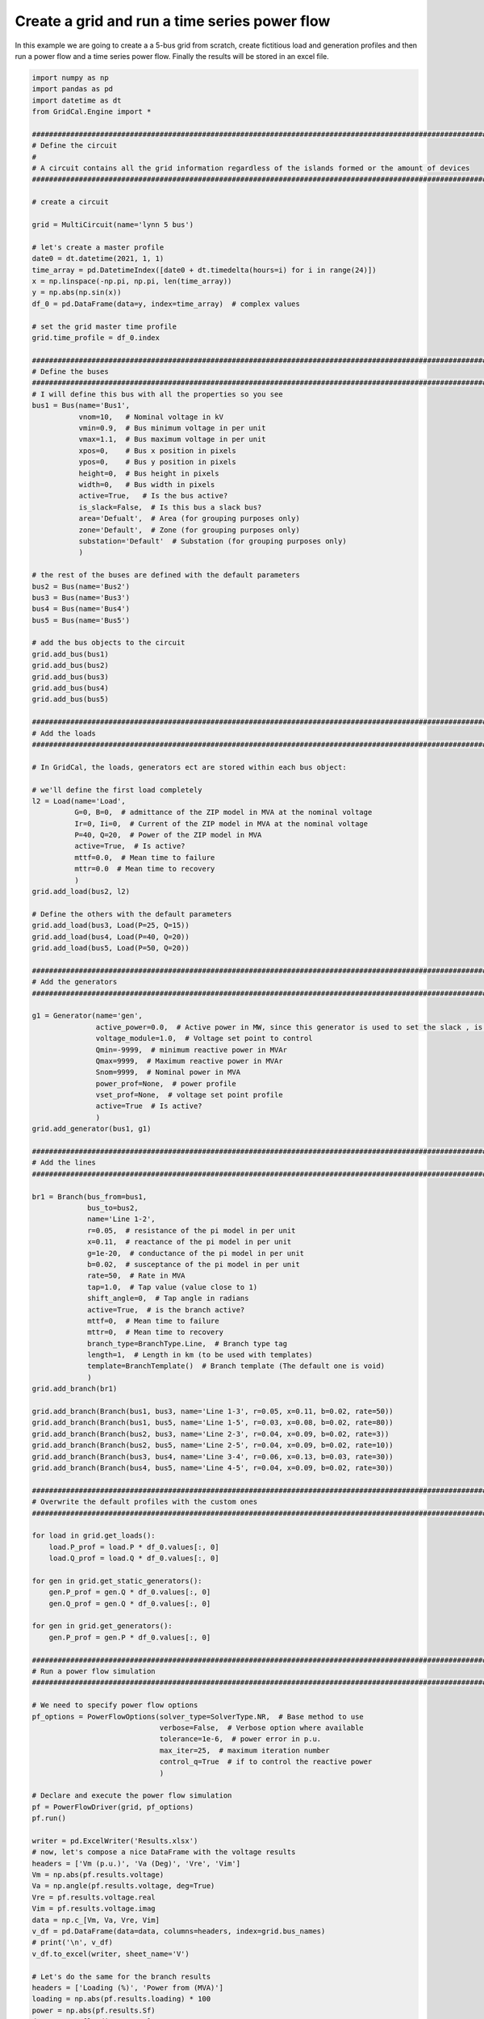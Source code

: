 .. _power_flow_scrip:

Create a grid and run a time series power flow
--------------------------------------------------

In this example we are going to create a a 5-bus grid from scratch, create fictitious load and generation profiles
and then run a power flow and a time series power flow. Finally the results will be stored in an excel file.

.. code-block:: python

    import numpy as np
    import pandas as pd
    import datetime as dt
    from GridCal.Engine import *

    ####################################################################################################################
    # Define the circuit
    #
    # A circuit contains all the grid information regardless of the islands formed or the amount of devices
    ####################################################################################################################

    # create a circuit

    grid = MultiCircuit(name='lynn 5 bus')

    # let's create a master profile
    date0 = dt.datetime(2021, 1, 1)
    time_array = pd.DatetimeIndex([date0 + dt.timedelta(hours=i) for i in range(24)])
    x = np.linspace(-np.pi, np.pi, len(time_array))
    y = np.abs(np.sin(x))
    df_0 = pd.DataFrame(data=y, index=time_array)  # complex values

    # set the grid master time profile
    grid.time_profile = df_0.index

    ####################################################################################################################
    # Define the buses
    ####################################################################################################################
    # I will define this bus with all the properties so you see
    bus1 = Bus(name='Bus1',
               vnom=10,   # Nominal voltage in kV
               vmin=0.9,  # Bus minimum voltage in per unit
               vmax=1.1,  # Bus maximum voltage in per unit
               xpos=0,    # Bus x position in pixels
               ypos=0,    # Bus y position in pixels
               height=0,  # Bus height in pixels
               width=0,   # Bus width in pixels
               active=True,   # Is the bus active?
               is_slack=False,  # Is this bus a slack bus?
               area='Defualt',  # Area (for grouping purposes only)
               zone='Default',  # Zone (for grouping purposes only)
               substation='Default'  # Substation (for grouping purposes only)
               )

    # the rest of the buses are defined with the default parameters
    bus2 = Bus(name='Bus2')
    bus3 = Bus(name='Bus3')
    bus4 = Bus(name='Bus4')
    bus5 = Bus(name='Bus5')

    # add the bus objects to the circuit
    grid.add_bus(bus1)
    grid.add_bus(bus2)
    grid.add_bus(bus3)
    grid.add_bus(bus4)
    grid.add_bus(bus5)

    ####################################################################################################################
    # Add the loads
    ####################################################################################################################

    # In GridCal, the loads, generators ect are stored within each bus object:

    # we'll define the first load completely
    l2 = Load(name='Load',
              G=0, B=0,  # admittance of the ZIP model in MVA at the nominal voltage
              Ir=0, Ii=0,  # Current of the ZIP model in MVA at the nominal voltage
              P=40, Q=20,  # Power of the ZIP model in MVA
              active=True,  # Is active?
              mttf=0.0,  # Mean time to failure
              mttr=0.0  # Mean time to recovery
              )
    grid.add_load(bus2, l2)

    # Define the others with the default parameters
    grid.add_load(bus3, Load(P=25, Q=15))
    grid.add_load(bus4, Load(P=40, Q=20))
    grid.add_load(bus5, Load(P=50, Q=20))

    ####################################################################################################################
    # Add the generators
    ####################################################################################################################

    g1 = Generator(name='gen',
                   active_power=0.0,  # Active power in MW, since this generator is used to set the slack , is 0
                   voltage_module=1.0,  # Voltage set point to control
                   Qmin=-9999,  # minimum reactive power in MVAr
                   Qmax=9999,  # Maximum reactive power in MVAr
                   Snom=9999,  # Nominal power in MVA
                   power_prof=None,  # power profile
                   vset_prof=None,  # voltage set point profile
                   active=True  # Is active?
                   )
    grid.add_generator(bus1, g1)

    ####################################################################################################################
    # Add the lines
    ####################################################################################################################

    br1 = Branch(bus_from=bus1,
                 bus_to=bus2,
                 name='Line 1-2',
                 r=0.05,  # resistance of the pi model in per unit
                 x=0.11,  # reactance of the pi model in per unit
                 g=1e-20,  # conductance of the pi model in per unit
                 b=0.02,  # susceptance of the pi model in per unit
                 rate=50,  # Rate in MVA
                 tap=1.0,  # Tap value (value close to 1)
                 shift_angle=0,  # Tap angle in radians
                 active=True,  # is the branch active?
                 mttf=0,  # Mean time to failure
                 mttr=0,  # Mean time to recovery
                 branch_type=BranchType.Line,  # Branch type tag
                 length=1,  # Length in km (to be used with templates)
                 template=BranchTemplate()  # Branch template (The default one is void)
                 )
    grid.add_branch(br1)

    grid.add_branch(Branch(bus1, bus3, name='Line 1-3', r=0.05, x=0.11, b=0.02, rate=50))
    grid.add_branch(Branch(bus1, bus5, name='Line 1-5', r=0.03, x=0.08, b=0.02, rate=80))
    grid.add_branch(Branch(bus2, bus3, name='Line 2-3', r=0.04, x=0.09, b=0.02, rate=3))
    grid.add_branch(Branch(bus2, bus5, name='Line 2-5', r=0.04, x=0.09, b=0.02, rate=10))
    grid.add_branch(Branch(bus3, bus4, name='Line 3-4', r=0.06, x=0.13, b=0.03, rate=30))
    grid.add_branch(Branch(bus4, bus5, name='Line 4-5', r=0.04, x=0.09, b=0.02, rate=30))

    ####################################################################################################################
    # Overwrite the default profiles with the custom ones
    ####################################################################################################################

    for load in grid.get_loads():
        load.P_prof = load.P * df_0.values[:, 0]
        load.Q_prof = load.Q * df_0.values[:, 0]

    for gen in grid.get_static_generators():
        gen.P_prof = gen.Q * df_0.values[:, 0]
        gen.Q_prof = gen.Q * df_0.values[:, 0]

    for gen in grid.get_generators():
        gen.P_prof = gen.P * df_0.values[:, 0]

    ####################################################################################################################
    # Run a power flow simulation
    ####################################################################################################################

    # We need to specify power flow options
    pf_options = PowerFlowOptions(solver_type=SolverType.NR,  # Base method to use
                                  verbose=False,  # Verbose option where available
                                  tolerance=1e-6,  # power error in p.u.
                                  max_iter=25,  # maximum iteration number
                                  control_q=True  # if to control the reactive power
                                  )

    # Declare and execute the power flow simulation
    pf = PowerFlowDriver(grid, pf_options)
    pf.run()

    writer = pd.ExcelWriter('Results.xlsx')
    # now, let's compose a nice DataFrame with the voltage results
    headers = ['Vm (p.u.)', 'Va (Deg)', 'Vre', 'Vim']
    Vm = np.abs(pf.results.voltage)
    Va = np.angle(pf.results.voltage, deg=True)
    Vre = pf.results.voltage.real
    Vim = pf.results.voltage.imag
    data = np.c_[Vm, Va, Vre, Vim]
    v_df = pd.DataFrame(data=data, columns=headers, index=grid.bus_names)
    # print('\n', v_df)
    v_df.to_excel(writer, sheet_name='V')

    # Let's do the same for the branch results
    headers = ['Loading (%)', 'Power from (MVA)']
    loading = np.abs(pf.results.loading) * 100
    power = np.abs(pf.results.Sf)
    data = np.c_[loading, power]
    br_df = pd.DataFrame(data=data, columns=headers, index=grid.branch_names)
    br_df.to_excel(writer, sheet_name='Br')

    # Finally the execution metrics
    print('\nError:', pf.results.error)
    print('Elapsed time (s):', pf.results.elapsed, '\n')

    ####################################################################################################################
    # Run a time series power flow simulation
    ####################################################################################################################

    ts = TimeSeries(grid=grid,
                    options=pf_options,
                    opf_time_series_results=None,
                    start_=0,
                    end_=None)

    ts.run()

    print()
    print('-' * 200)
    print('Time series')
    print('-' * 200)
    print('Voltage time series')
    df_voltage = pd.DataFrame(data=np.abs(ts.results.voltage), columns=grid.bus_names, index=grid.time_profile)
    df_voltage.to_excel(writer, sheet_name='Vts')
    print(df_voltage)

    writer.close()




**Output**


Node voltage results
^^^^^^^^^^^^^^^^^^^^^^^

+-------+-------------+--------------+-------------+--------------+
| Buses | Vm (p.u.)   | Va (Deg)     | Vre         | Vim          |
+-------+-------------+--------------+-------------+--------------+
| Bus1  | 1           | 0            | 1           | 0            |
+-------+-------------+--------------+-------------+--------------+
| Bus2  | 0.955324031 | -2.404433748 | 0.954482951 | -0.04007868  |
+-------+-------------+--------------+-------------+--------------+
| Bus3  | 0.954837779 | -2.363419791 | 0.954025558 | -0.039375371 |
+-------+-------------+--------------+-------------+--------------+
| Bus4  | 0.933365539 | -3.648173178 | 0.931474151 | -0.059389693 |
+-------+-------------+--------------+-------------+--------------+
| Bus5  | 0.953415236 | -2.688383579 | 0.952365912 | -0.044718922 |
+-------+-------------+--------------+-------------+--------------+

Branch results
^^^^^^^^^^^^^^^^

+----------+-------------+-------------+
| Branches | Loading (%) | Power (MVA) |
+----------+-------------+-------------+
| Line 1-2 | 99.58136275 | 49.79068138 |
+----------+-------------+-------------+
| Line 1-3 | 99.36456725 | 49.68228363 |
+----------+-------------+-------------+
| Line 1-5 | 95.04116648 | 76.03293318 |
+----------+-------------+-------------+
| Line 2-3 | 55.46650524 | 1.663995158 |
+----------+-------------+-------------+
| Line 2-5 | 50.59527577 | 5.059527578 |
+----------+-------------+-------------+
| Line 3-4 | 65.51051038 | 19.65315312 |
+----------+-------------+-------------+
| Line 4-5 | 80.98428606 | 24.29528582 |
+----------+-------------+-------------+

Time series voltage results
^^^^^^^^^^^^^^^^^^^^^^^^^^^^

+---------------------+---+-------------------+-------------------+-------------------+-------------------+
|                     | 0 | 1                 | 2                 | 3                 | 4                 |
+=====================+===+===================+===================+===================+===================+
| 2021-01-01 00:00:00 | 1 | 1.00381101279064  | 1.00424197191543  | 1.00531077229584  | 1.00378836624627  |
+---------------------+---+-------------------+-------------------+-------------------+-------------------+
| 2021-01-01 01:00:00 | 1 | 0.992441588490943 | 0.992679964919525 | 0.988491902175231 | 0.992012794689127 |
+---------------------+---+-------------------+-------------------+-------------------+-------------------+
| 2021-01-01 02:00:00 | 1 | 0.981398642072788 | 0.981437075141778 | 0.972128786670522 | 0.980554539794808 |
+---------------------+---+-------------------+-------------------+-------------------+-------------------+
| 2021-01-01 03:00:00 | 1 | 0.971456488050421 | 0.971303527762746 | 0.957370335293388 | 0.970220247825554 |
+---------------------+---+-------------------+-------------------+-------------------+-------------------+
| 2021-01-01 04:00:00 | 1 | 0.963385899999827 | 0.963069287324943 | 0.945369318569842 | 0.961818165699366 |
+---------------------+---+-------------------+-------------------+-------------------+-------------------+
| 2021-01-01 05:00:00 | 1 | 0.957870378716229 | 0.957437491303093 | 0.937155965503371 | 0.956069094792859 |
+---------------------+---+-------------------+-------------------+-------------------+-------------------+
| 2021-01-01 06:00:00 | 1 | 0.955409893841428 | 0.954923944571358 | 0.933488707758209 | 0.953502548649717 |
+---------------------+---+-------------------+-------------------+-------------------+-------------------+
| 2021-01-01 07:00:00 | 1 | 0.956236695969423 | 0.955768660165017 | 0.934721255127363 | 0.954365121060115 |
+---------------------+---+-------------------+-------------------+-------------------+-------------------+
| 2021-01-01 08:00:00 | 1 | 0.960272087492213 | 0.959890281812325 | 0.940733654608167 | 0.958573211183415 |
+---------------------+---+-------------------+-------------------+-------------------+-------------------+
| 2021-01-01 09:00:00 | 1 | 0.967141368416695 | 0.966901852266799 | 0.950956173297673 | 0.965729383333107 |
+---------------------+---+-------------------+-------------------+-------------------+-------------------+
| 2021-01-01 10:00:00 | 1 | 0.976240834713852 | 0.976181355516    | 0.964475719702551 | 0.975195498128214 |
+---------------------+---+-------------------+-------------------+-------------------+-------------------+
| 2021-01-01 11:00:00 | 1 | 0.986831642580487 | 0.98697006969342  | 0.98018286030256  | 0.986194479159182 |
+---------------------+---+-------------------+-------------------+-------------------+-------------------+
| 2021-01-01 12:00:00 | 1 | 0.998132174820727 | 0.998468584300177 | 0.996913301552821 | 0.997909328746612 |
+---------------------+---+-------------------+-------------------+-------------------+-------------------+
| 2021-01-01 13:00:00 | 1 | 0.998132174820727 | 0.998468584300178 | 0.996913301552821 | 0.997909328746612 |
+---------------------+---+-------------------+-------------------+-------------------+-------------------+
| 2021-01-01 14:00:00 | 1 | 0.986831642580487 | 0.986970069693419 | 0.98018286030256  | 0.986194479159182 |
+---------------------+---+-------------------+-------------------+-------------------+-------------------+
| 2021-01-01 15:00:00 | 1 | 0.976240834713852 | 0.976181355516    | 0.964475719702551 | 0.975195498128214 |
+---------------------+---+-------------------+-------------------+-------------------+-------------------+
| 2021-01-01 16:00:00 | 1 | 0.967141368416695 | 0.966901852266799 | 0.950956173297673 | 0.965729383333107 |
+---------------------+---+-------------------+-------------------+-------------------+-------------------+
| 2021-01-01 17:00:00 | 1 | 0.960272087492213 | 0.959890281812325 | 0.940733654608167 | 0.958573211183415 |
+---------------------+---+-------------------+-------------------+-------------------+-------------------+
| 2021-01-01 18:00:00 | 1 | 0.956236695969423 | 0.955768660165017 | 0.934721255127363 | 0.954365121060115 |
+---------------------+---+-------------------+-------------------+-------------------+-------------------+
| 2021-01-01 19:00:00 | 1 | 0.955409893841428 | 0.954923944571358 | 0.933488707758209 | 0.953502548649717 |
+---------------------+---+-------------------+-------------------+-------------------+-------------------+
| 2021-01-01 20:00:00 | 1 | 0.957870378716229 | 0.957437491303093 | 0.937155965503371 | 0.956069094792859 |
+---------------------+---+-------------------+-------------------+-------------------+-------------------+
| 2021-01-01 21:00:00 | 1 | 0.963385899999827 | 0.963069287324943 | 0.945369318569842 | 0.961818165699366 |
+---------------------+---+-------------------+-------------------+-------------------+-------------------+
| 2021-01-01 22:00:00 | 1 | 0.971456488050421 | 0.971303527762746 | 0.957370335293389 | 0.970220247825554 |
+---------------------+---+-------------------+-------------------+-------------------+-------------------+
| 2021-01-01 23:00:00 | 1 | 0.981398642072788 | 0.981437075141778 | 0.972128786670522 | 0.980554539794808 |
+---------------------+---+-------------------+-------------------+-------------------+-------------------+
| 2021-01-02 00:00:00 | 1 | 0.992441588490943 | 0.992679964919525 | 0.988491902175231 | 0.992012794689127 |
+---------------------+---+-------------------+-------------------+-------------------+-------------------+
| 2021-01-02 01:00:00 | 1 | 1.00381101279064  | 1.00424197191543  | 1.00531077229584  | 1.00378836624627  |
+---------------------+---+-------------------+-------------------+-------------------+-------------------+